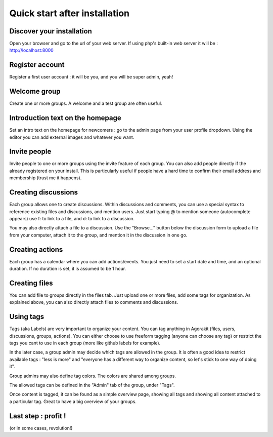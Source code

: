Quick start after installation
==============================


Discover your installation
--------------------------
Open your browser and go to the url of your web server. If using php's built-in web server it will be : http://localhost:8000

Register account
----------------
Register a first user account : it will be you, and you will be super admin, yeah!

Welcome group
-------------
Create one or more groups. A welcome and a test group are often useful.

Introduction text on the homepage
---------------------------------
Set an intro text on the homepage for newcomers : go to the admin page from your user profile dropdown.
Using the editor you can add external images and whatever you want.

Invite people
-------------
Invite people to one or more groups using the invite feature of each group. You can also add people directly if the already registered on your install. This is particularly useful if people have a hard time to confirm their email address and membership (trust me it happens).

Creating discussions
--------------------
Each group allows one to create discussions. Within discussions and comments, you can use a special syntax to reference existing files and discussions, and mention users. Just start typing @ to mention someone (autocomplete appears) use f: to link to a file, and d: to link to a discussion.

You may also directly attach a file to a discussion. Use the "Browse..." button below the discussion form to upload a file from your computer, attach it to the group, and mention it in the discussion in one go.

Creating actions
----------------
Each group has a calendar where you can add actions/events. You just need to set a start date and time, and an optional duration. If no duration is set, it is assumed to be 1 hour.

Creating files
--------------
You can add file to groups directly in the files tab. Just upload one or more files, add some tags for organization. As explained above, you can also directly attach files to comments and discussions.

Using tags
----------
Tags (aka Labels) are very important to organize your content. You can tag anything in Agorakit (files, users, discussions, groups, actions). You can either choose to use freeform tagging (anyone can choose any tag) or restrict the tags you cant to use in each group (more like github labels for example).

In the later case, a group admin may decide which tags are allowed in the group. It is often a good idea to restrict available tags : "less is more" and "everyone has a different way to organize content, so let's stick to one way of doing it".

Group admins may also define tag colors. The colors are shared among groups.

The allowed tags can be defined in the "Admin" tab of the group, under "Tags".

Once content is tagged, it can be found as a simple overview page, showing all tags and showing all content attached to a particular tag. Great to have a big overview of your groups.


Last step : profit !
--------------------
(or in some cases, revolution!)
